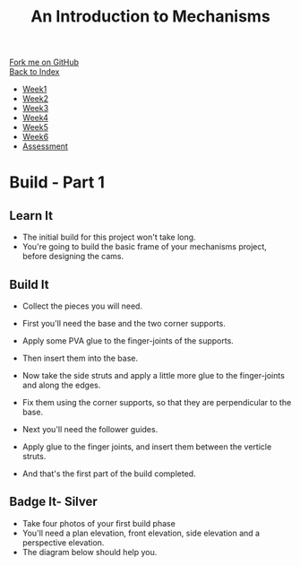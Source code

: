 #+STARTUP:indent
#+HTML_HEAD: <link rel="stylesheet" type="text/css" href="css/styles.css"/>
#+HTML_HEAD_EXTRA: <link href='http://fonts.googleapis.com/css?family=Ubuntu+Mono|Ubuntu' rel='stylesheet' type='text/css'>
#+OPTIONS: f:nil author:nil num:1 creator:nil timestamp:nil toc:nil
#+TITLE: An Introduction to Mechanisms
#+AUTHOR: Marc Scott

#+BEGIN_HTML
<div class="github-fork-ribbon-wrapper left">
        <div class="github-fork-ribbon">
            <a href="https://github.com/MarcScott/7-SC-Mechanisms">Fork me on GitHub</a>
        </div>
    </div>
    <div class="github-fork-ribbon-wrapper right-bottom">
        <div class="github-fork-ribbon">
            <a href="../index.html">Back to Index</a>
        </div>
    </div>
<div id="stickyribbon">
    <ul>
      <li><a href="1_Lesson.html">Week1</a></li>
      <li><a href="2_Lesson.html">Week2</a></li>
      <li><a href="3_Lesson.html">Week3</a></li>
      <li><a href="4_Lesson.html">Week4</a></li>
      <li><a href="5_Lesson.html">Week5</a></li>
      <li><a href="6_Lesson.html">Week6</a></li>
      <li><a href="assessment.html">Assessment</a></li>
    </ul>
  </div>
#+END_HTML

* COMMENT Use as a template
:PROPERTIES:
:HTML_CONTAINER_CLASS: activity
:END:
** Learn It
:PROPERTIES:
:HTML_CONTAINER_CLASS: learn
:END:

** Research It
:PROPERTIES:
:HTML_CONTAINER_CLASS: research
:END:

** Design It
:PROPERTIES:
:HTML_CONTAINER_CLASS: design
:END:

** Build It
:PROPERTIES:
:HTML_CONTAINER_CLASS: build
:END:

** Test It
:PROPERTIES:
:HTML_CONTAINER_CLASS: test
:END:

** Run It
:PROPERTIES:
:HTML_CONTAINER_CLASS: run
:END:

** Document It
:PROPERTIES:
:HTML_CONTAINER_CLASS: document
:END:

** Code It
:PROPERTIES:
:HTML_CONTAINER_CLASS: code
:END:

** Program It
:PROPERTIES:
:HTML_CONTAINER_CLASS: program
:END:

** Try It
:PROPERTIES:
:HTML_CONTAINER_CLASS: try
:END:

** Badge It
:PROPERTIES:
:HTML_CONTAINER_CLASS: badge
:END:

** Save It
:PROPERTIES:
:HTML_CONTAINER_CLASS: save
:END:

* Build - Part 1
:PROPERTIES:
:HTML_CONTAINER_CLASS: activity
:END:
** Learn It
:PROPERTIES:
:HTML_CONTAINER_CLASS: learn
:END:
- The initial build for this project won't take long.
- You're going to build the basic frame of your mechanisms project, before designing the cams.
** Build It
:PROPERTIES:
:HTML_CONTAINER_CLASS: build
:END:
- Collect the pieces you will need.
[[file:img/build/build_1.jpg]]
- First you'll need the base and the two corner supports.
[[file:img/build/build_2.jpg]]
- Apply some PVA glue to the finger-joints of the supports.
[[file:img/build/build_3.jpg]]
- Then insert them into the base.
[[file:img/build/build_4.jpg]]
- Now take the side struts and apply a little more glue to the finger-joints and along the edges.
[[file:img/build/build_5.jpg]]
- Fix them using the corner supports, so that they are perpendicular to the base.
[[file:img/build/build_8.jpg]]
- Next you'll need the follower guides.
[[file:img/build/build_9.jpg]]
- Apply glue to the finger joints, and insert them between the verticle struts.
[[file:img/build/build_10.jpg]]
[[file:img/build/build_11.jpg]]
- And that's the first part of the build completed.
** Badge It- Silver
:PROPERTIES:
:HTML_CONTAINER_CLASS: badge
:END:

- Take four photos of your first build phase
- You'll need a plan elevation, front elevation, side elevation and a perspective elevation.
- The diagram below should help you.
[[https://upload.wikimedia.org/wikipedia/commons/thumb/5/59/First_angle_projection.svg/641px-First_angle_projection.svg.png]]
